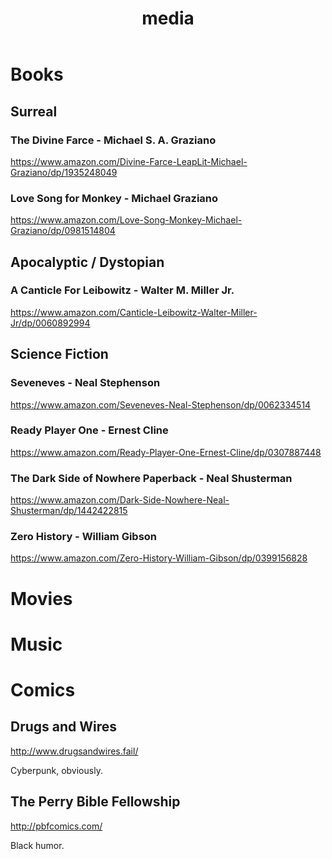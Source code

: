 #+title: media
#+description: Linux knowledge-base of the ##apoptosis community on Freenode
#+language: en
#+startup: overview indent align
#+babel: :cache no
#+options: ^:nil num:nil tags:nil
#+html_head: <link rel="stylesheet" type="text/css" href="https://www.pirilampo.org/styles/readtheorg/css/htmlize.css"/>
#+html_head: <link rel="stylesheet" type="text/css" href="https://www.pirilampo.org/styles/readtheorg/css/readtheorg.css"/>
#+html_head: <script src="https://ajax.googleapis.com/ajax/libs/jquery/2.1.3/jquery.min.js"></script>
#+html_head: <script src="https://maxcdn.bootstrapcdn.com/bootstrap/3.3.4/js/bootstrap.min.js"></script>
#+html_head: <script type="text/javascript" src="https://www.pirilampo.org/styles/lib/js/jquery.stickytableheaders.js"></script>
#+html_head: <script type="text/javascript" src="https://www.pirilampo.org/styles/readtheorg/js/readtheorg.js"></script>
#+html_head: <link rel="stylesheet" type="text/css" href="/episteme/extra.css"/>

* Books
** Surreal
*** The Divine Farce - Michael S. A. Graziano
:PROPERTIES:
:markedby: ldlework
:END:
https://www.amazon.com/Divine-Farce-LeapLit-Michael-Graziano/dp/1935248049
*** Love Song for Monkey - Michael Graziano
:PROPERTIES:
:markedby: ldlework
:END:
https://www.amazon.com/Love-Song-Monkey-Michael-Graziano/dp/0981514804
** Apocalyptic / Dystopian
*** A Canticle For Leibowitz - Walter M. Miller Jr.
:PROPERTIES:
:markedby: ldlework
:END:
https://www.amazon.com/Canticle-Leibowitz-Walter-Miller-Jr/dp/0060892994
** Science Fiction
*** Seveneves - Neal Stephenson
:PROPERTIES:
:markedby: ldlework
:END:
https://www.amazon.com/Seveneves-Neal-Stephenson/dp/0062334514
*** Ready Player One - Ernest Cline
:PROPERTIES:
:markedby: ldlework
:END:
https://www.amazon.com/Ready-Player-One-Ernest-Cline/dp/0307887448
*** The Dark Side of Nowhere Paperback - Neal Shusterman
:PROPERTIES:
:markedby: ldlework
:END:
https://www.amazon.com/Dark-Side-Nowhere-Neal-Shusterman/dp/1442422815
*** Zero History - William Gibson
:PROPERTIES:
:markedby: ldlework
:END:
https://www.amazon.com/Zero-History-William-Gibson/dp/0399156828
* Movies
* Music
* Comics
** Drugs and Wires
http://www.drugsandwires.fail/

Cyberpunk, obviously.
** The Perry Bible Fellowship
http://pbfcomics.com/

Black humor.
